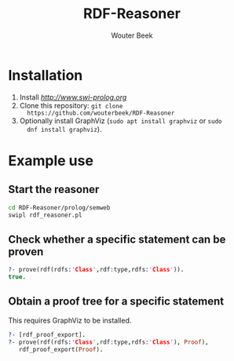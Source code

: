 #+TITLE: RDF-Reasoner
#+AUTHOR: Wouter Beek

* Installation

  1. Install [[SWI-Prolog][http://www.swi-prolog.org]]
  2. Clone this repository: ~git clone
     https://github.com/wouterbeek/RDF-Reasoner~
  3. Optionally install GraphViz (~sudo apt install graphviz~ or ~sudo
     dnf install graphviz~).

* Example use

** Start the reasoner

#+BEGIN_SRC sh
cd RDF-Reasoner/prolog/semweb
swipl rdf_reasoner.pl
#+END_SRC

** Check whether a specific statement can be proven

#+BEGIN_SRC prolog
?- prove(rdf(rdfs:'Class',rdf:type,rdfs:'Class')).
true.
#+END_SRC

** Obtain a proof tree for a specific statement

This requires GraphViz to be installed.

#+BEGIN_SRC prolog
?- [rdf_proof_export].
?- prove(rdf(rdfs:'Class',rdf:type,rdfs:'Class'), Proof),
   rdf_proof_export(Proof).
#+END_SRC
